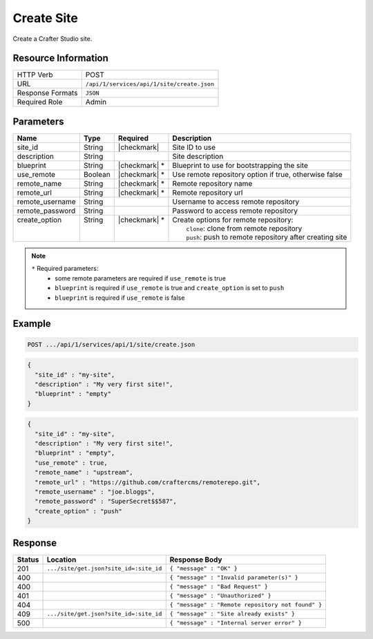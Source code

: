 .. _crafter-studio-api-site-create:

===========
Create Site
===========

Create a Crafter Studio site.

--------------------
Resource Information
--------------------

+----------------------------+-------------------------------------------------------------------+
|| HTTP Verb                 || POST                                                             |
+----------------------------+-------------------------------------------------------------------+
|| URL                       || ``/api/1/services/api/1/site/create.json``                       |
+----------------------------+-------------------------------------------------------------------+
|| Response Formats          || ``JSON``                                                         |
+----------------------------+-------------------------------------------------------------------+
|| Required Role             || Admin                                                            |
+----------------------------+-------------------------------------------------------------------+

----------
Parameters
----------

+------------------+------------+----------------+------------------------------------------------------------+
|| Name            || Type      || Required      || Description                                               |
+==================+============+================+============================================================+
|| site_id         || String    || |checkmark|   || Site ID to use                                            |
+------------------+------------+----------------+------------------------------------------------------------+
|| description     || String    ||               || Site description                                          |
+------------------+------------+----------------+------------------------------------------------------------+
|| blueprint       || String    || |checkmark| * || Blueprint to use for bootstrapping the site               |
+------------------+------------+----------------+------------------------------------------------------------+
|| use_remote      || Boolean   || |checkmark| * || Use remote repository option if true, otherwise false     |
+------------------+------------+----------------+------------------------------------------------------------+
|| remote_name     || String    || |checkmark| * || Remote repository name                                    |
+------------------+------------+----------------+------------------------------------------------------------+
|| remote_url      || String    || |checkmark| * || Remote repository url                                     |
+------------------+------------+----------------+------------------------------------------------------------+
|| remote_username || String    ||               || Username to access remote repository                      |
+------------------+------------+----------------+------------------------------------------------------------+
|| remote_password || String    ||               || Password to access remote repository                      |
+------------------+------------+----------------+------------------------------------------------------------+
|| create_option   || String    || |checkmark| * || Create options for remote repository:                     |
||                 ||           ||               ||   ``clone``: clone from remote repository                 |
||                 ||           ||               ||   ``push``: push to remote repository after creating site |
+------------------+------------+----------------+------------------------------------------------------------+

.. note::
    ``*`` Required parameters:
        * some remote parameters are required if ``use_remote`` is true
        * ``blueprint`` is required if ``use_remote`` is true and ``create_option`` is set to ``push``
        * ``blueprint`` is required if ``use_remote`` is false

-------
Example
-------

.. code-block:: guess

	POST .../api/1/services/api/1/site/create.json

.. code-block:: json

  {
    "site_id" : "my-site",
    "description" : "My very first site!",
    "blueprint" : "empty"
  }

.. code-block:: json

  {
    "site_id" : "my-site",
    "description" : "My very first site!",
    "blueprint" : "empty",
    "use_remote" : true,
    "remote_name" : "upstream",
    "remote_url" : "https://github.com/craftercms/remoterepo.git",
    "remote_username" : "joe.bloggs",
    "remote_password" : "SuperSecret$$587",
    "create_option" : "push"
  }

--------
Response
--------

+---------+-------------------------------------------+----------------------------------------------------+
|| Status || Location                                 || Response Body                                     |
+=========+===========================================+====================================================+
|| 201    || ``.../site/get.json?site_id=:site_id``   || ``{ "message" : "OK" }``                          |
+---------+-------------------------------------------+----------------------------------------------------+
|| 400    ||                                          || ``{ "message" : "Invalid parameter(s)" }``        |
+---------+-------------------------------------------+----------------------------------------------------+
|| 400    ||                                          || ``{ "message" : "Bad Request" }``                 |
+---------+-------------------------------------------+----------------------------------------------------+
|| 401    ||                                          || ``{ "message" : "Unauthorized" }``                |
+---------+-------------------------------------------+----------------------------------------------------+
|| 404    ||                                          || ``{ "message" : "Remote repository not found" }`` |
+---------+-------------------------------------------+----------------------------------------------------+
|| 409    || ``.../site/get.json?site_id=:site_id``   || ``{ "message" : "Site already exists" }``         |
+---------+-------------------------------------------+----------------------------------------------------+
|| 500    ||                                          || ``{ "message" : "Internal server error" }``       |
+---------+-------------------------------------------+----------------------------------------------------+

